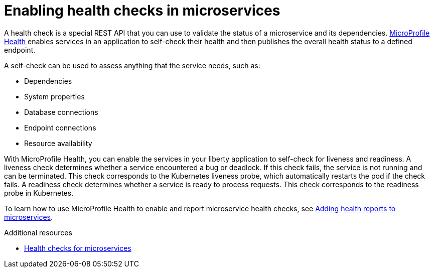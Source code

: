 // Module included in the following assemblies:
//
// <monitoring-assembly>

[id="enabling-health-checks{context}"]
= Enabling health checks in microservices

A health check is a special REST API that you can use to validate the status of a microservice and its dependencies. link:https://github.com/eclipse/microprofile-health[MicroProfile Health] enables services in an application to self-check their health and then publishes the overall health status to a defined endpoint.

A self-check can be used to assess anything that the service needs, such as:

- Dependencies

- System properties

- Database connections

- Endpoint connections

- Resource availability

With MicroProfile Health, you can enable the services in your liberty application to self-check for liveness and readiness. A liveness check determines whether a service encountered a bug or deadlock. If this check fails, the service is not running and can be terminated. This check corresponds to the Kubernetes liveness probe, which automatically restarts the pod if the check fails. A readiness check determines whether a service is ready to process requests. This check corresponds to the readiness probe in Kubernetes.

To learn how to use MicroProfile Health to enable and report microservice health checks, see link:https://openliberty.io/guides/microprofile-health.html[Adding health reports to microservices].

.Additional resources
* link:https://www.openliberty.io/docs/ref/general/#health-check-microservices.html[Health checks for microservices]
